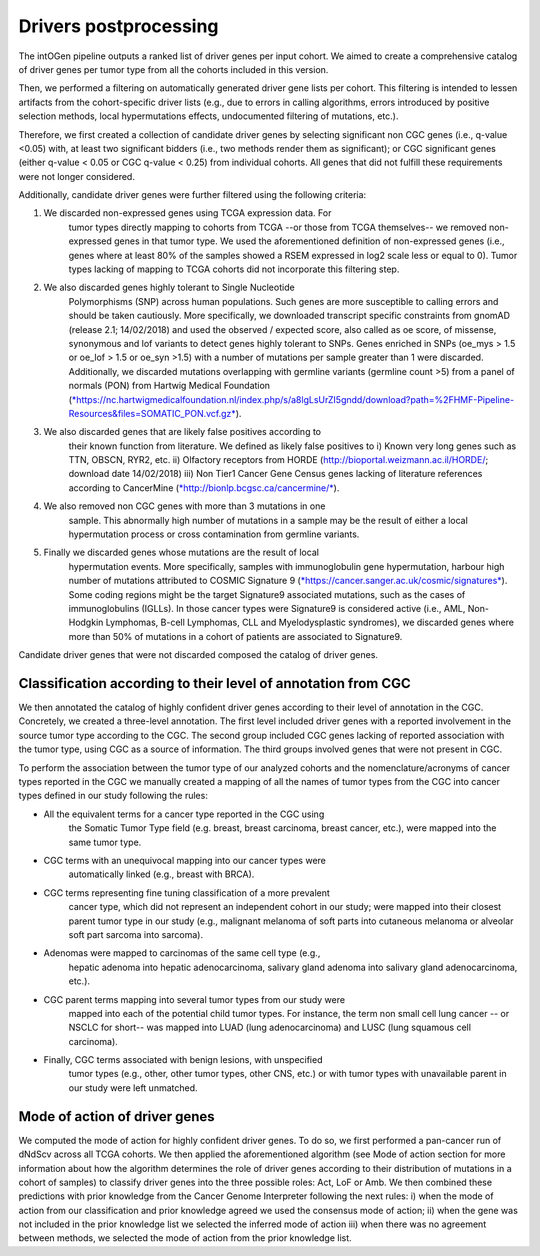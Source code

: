 Drivers postprocessing
----------------------

The intOGen pipeline outputs a ranked list of driver genes per input
cohort. We aimed to create a comprehensive catalog of driver genes per
tumor type from all the cohorts included in this version.

Then, we performed a filtering on automatically generated driver gene
lists per cohort. This filtering is intended to lessen artifacts from
the cohort-specific driver lists (e.g., due to errors in calling
algorithms, errors introduced by positive selection methods, local
hypermutations effects, undocumented filtering of mutations, etc.).

Therefore, we first created a collection of candidate driver genes by
selecting significant non CGC genes (i.e., q-value <0.05) with, at least
two significant bidders (i.e., two methods render them as significant);
or CGC significant genes (either q-value < 0.05 or CGC q-value < 0.25)
from individual cohorts. All genes that did not fulfill these
requirements were not longer considered.

Additionally, candidate driver genes were further filtered using the
following criteria:

1. We discarded non-expressed genes using TCGA expression data. For
       tumor types directly mapping to cohorts from TCGA --or those from
       TCGA themselves-- we removed non-expressed genes in that tumor
       type. We used the aforementioned definition of non-expressed
       genes (i.e., genes where at least 80% of the samples showed a
       RSEM expressed in log2 scale less or equal to 0). Tumor types
       lacking of mapping to TCGA cohorts did not incorporate this
       filtering step.

2. We also discarded genes highly tolerant to Single Nucleotide
       Polymorphisms (SNP) across human populations. Such genes are more
       susceptible to calling errors and should be taken cautiously.
       More specifically, we downloaded transcript specific constraints
       from gnomAD (release 2.1; 14/02/2018) and used the observed /
       expected score, also called as oe score, of missense, synonymous
       and lof variants to detect genes highly tolerant to SNPs. Genes
       enriched in SNPs (oe\_mys > 1.5 or oe\_lof > 1.5 or oe\_syn >1.5)
       with a number of mutations per sample greater than 1 were
       discarded. Additionally, we discarded mutations overlapping with
       germline variants (germline count >5) from a panel of normals
       (PON) from Hartwig Medical Foundation
       (`*https://nc.hartwigmedicalfoundation.nl/index.php/s/a8lgLsUrZI5gndd/download?path=%2FHMF-Pipeline-Resources&files=SOMATIC\_PON.vcf.gz* <https://nc.hartwigmedicalfoundation.nl/index.php/s/a8lgLsUrZI5gndd/download?path=%2FHMF-Pipeline-Resources&files=SOMATIC_PON.vcf.gz>`__).

3. We also discarded genes that are likely false positives according to
       their known function from literature. We defined as likely false
       positives to i) Known very long genes such as TTN, OBSCN, RYR2,
       etc. ii) Olfactory receptors from HORDE
       (http://bioportal.weizmann.ac.il/HORDE/; download date
       14/02/2018) iii) Non Tier1 Cancer Gene Census genes lacking of
       literature references according to CancerMine
       (`*http://bionlp.bcgsc.ca/cancermine/* <http://bionlp.bcgsc.ca/cancermine/>`__).

4. We also removed non CGC genes with more than 3 mutations in one
       sample. This abnormally high number of mutations in a sample may
       be the result of either a local hypermutation process or cross
       contamination from germline variants.

5. Finally we discarded genes whose mutations are the result of local
       hypermutation events. More specifically, samples with
       immunoglobulin gene hypermutation, harbour high number of
       mutations attributed to COSMIC Signature 9
       (`*https://cancer.sanger.ac.uk/cosmic/signatures* <https://cancer.sanger.ac.uk/cosmic/signatures>`__).
       Some coding regions might be the target Signature9 associated
       mutations, such as the cases of immunoglobulins (IGLLs). In those
       cancer types were Signature9 is considered active (i.e., AML,
       Non-Hodgkin Lymphomas, B-cell Lymphomas, CLL and Myelodysplastic
       syndromes), we discarded genes where more than 50% of mutations
       in a cohort of patients are associated to Signature9.

Candidate driver genes that were not discarded composed the catalog of
driver genes.

Classification according to their level of annotation from CGC
~~~~~~~~~~~~~~~~~~~~~~~~~~~~~~~~~~~~~~~~~~~~~~~~~~~~~~~~~~~~~~

We then annotated the catalog of highly confident driver genes according
to their level of annotation in the CGC. Concretely, we created a
three-level annotation. The first level included driver genes with a
reported involvement in the source tumor type according to the CGC. The
second group included CGC genes lacking of reported association with the
tumor type, using CGC as a source of information. The third groups
involved genes that were not present in CGC.

To perform the association between the tumor type of our analyzed
cohorts and the nomenclature/acronyms of cancer types reported in the
CGC we manually created a mapping of all the names of tumor types from
the CGC into cancer types defined in our study following the rules:

-  All the equivalent terms for a cancer type reported in the CGC using
       the Somatic Tumor Type field (e.g. breast, breast carcinoma,
       breast cancer, etc.), were mapped into the same tumor type.

-  CGC terms with an unequivocal mapping into our cancer types were
       automatically linked (e.g., breast with BRCA).

-  CGC terms representing fine tuning classification of a more prevalent
       cancer type, which did not represent an independent cohort in our
       study; were mapped into their closest parent tumor type in our
       study (e.g., malignant melanoma of soft parts into cutaneous
       melanoma or alveolar soft part sarcoma into sarcoma).

-  Adenomas were mapped to carcinomas of the same cell type (e.g.,
       hepatic adenoma into hepatic adenocarcinoma, salivary gland
       adenoma into salivary gland adenocarcinoma, etc.).

-  CGC parent terms mapping into several tumor types from our study were
       mapped into each of the potential child tumor types. For
       instance, the term non small cell lung cancer -- or NSCLC for
       short-- was mapped into LUAD (lung adenocarcinoma) and LUSC (lung
       squamous cell carcinoma).

-  Finally, CGC terms associated with benign lesions, with unspecified
       tumor types (e.g., other, other tumor types, other CNS, etc.) or
       with tumor types with unavailable parent in our study were left
       unmatched.

Mode of action of driver genes
~~~~~~~~~~~~~~~~~~~~~~~~~~~~~~~

We computed the mode of action for highly confident driver genes. To do
so, we first performed a pan-cancer run of dNdScv across all TCGA
cohorts. We then applied the aforementioned algorithm (see Mode of
action section for more information about how the algorithm determines
the role of driver genes according to their distribution of mutations in
a cohort of samples) to classify driver genes into the three possible
roles: Act, LoF or Amb. We then combined these predictions with prior
knowledge from the Cancer Genome Interpreter following the next rules:
i) when the mode of action from our classification and prior knowledge
agreed we used the consensus mode of action; ii) when the gene was not
included in the prior knowledge list we selected the inferred mode of
action iii) when there was no agreement between methods, we selected the
mode of action from the prior knowledge list.